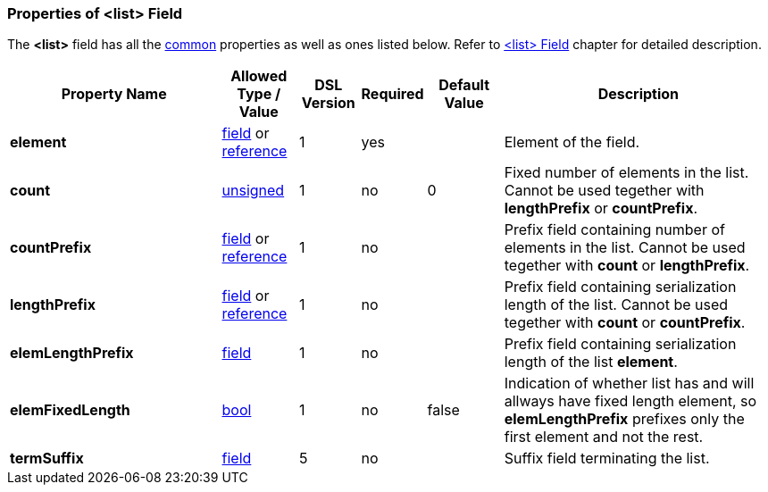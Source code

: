 <<<
[[appendix-list]]
=== Properties of &lt;list&gt; Field ===
The **&lt;list&gt;** field has all the <<appendix-fields, common>> properties as
well as ones listed below. Refer to <<fields-list, &lt;list&gt; Field>> chapter
for detailed description. 

[cols="^.^28,^.^10,^.^8,^.^8,^.^10,36", options="header"]
|===
|Property Name|Allowed Type / Value|DSL Version|Required|Default Value ^.^|Description

|**element**|<<fields-fields, field>> or <<intro-references, reference>>|1|yes||Element of the field.
|**count**|<<intro-numeric, unsigned>>|1|no|0|Fixed number of elements in the list. Cannot be used tegether with **lengthPrefix** or **countPrefix**.
|**countPrefix**|<<fields-fields, field>> or <<intro-references, reference>>|1|no||Prefix field containing number of elements in the list. Cannot be used tegether with **count** or **lengthPrefix**.
|**lengthPrefix**|<<fields-fields, field>> or <<intro-references, reference>>|1|no||Prefix field containing serialization length of the list. Cannot be used tegether with **count** or **countPrefix**.
|**elemLengthPrefix**|<<fields-fields, field>>|1|no||Prefix field containing serialization length of the list **element**.
|**elemFixedLength**|<<intro-boolean, bool>>|1|no|false|Indication of whether list has and will allways have fixed length element, so **elemLengthPrefix** prefixes only the first element and not the rest.
|**termSuffix**|<<fields-fields, field>>|5|no||Suffix field terminating the list.
|===

